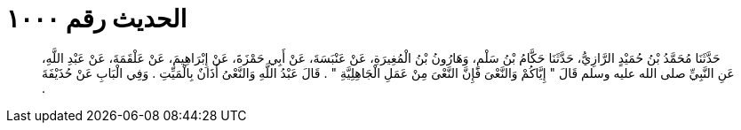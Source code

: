 
= الحديث رقم ١٠٠٠

[quote.hadith]
حَدَّثَنَا مُحَمَّدُ بْنُ حُمَيْدٍ الرَّازِيُّ، حَدَّثَنَا حَكَّامُ بْنُ سَلْمٍ، وَهَارُونُ بْنُ الْمُغِيرَةِ، عَنْ عَنْبَسَةَ، عَنْ أَبِي حَمْزَةَ، عَنْ إِبْرَاهِيمَ، عَنْ عَلْقَمَةَ، عَنْ عَبْدِ اللَّهِ، عَنِ النَّبِيِّ صلى الله عليه وسلم قَالَ ‏"‏ إِيَّاكُمْ وَالنَّعْىَ فَإِنَّ النَّعْىَ مِنْ عَمَلِ الْجَاهِلِيَّةِ ‏"‏ ‏.‏ قَالَ عَبْدُ اللَّهِ وَالنَّعْىُ أَذَانٌ بِالْمَيِّتِ ‏.‏ وَفِي الْبَابِ عَنْ حُذَيْفَةَ ‏.‏